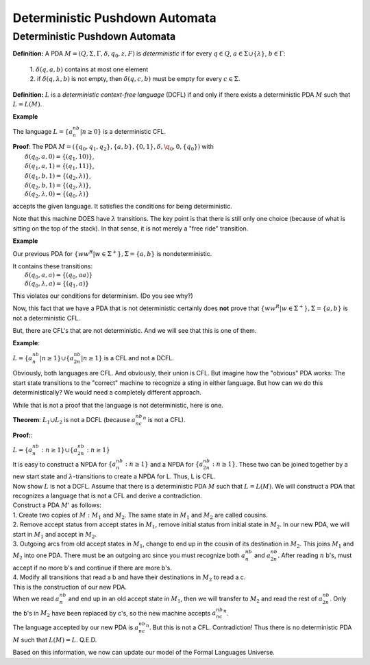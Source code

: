 .. This file is part of the OpenDSA eTextbook project. See
.. http://algoviz.org/OpenDSA for more details.
.. Copyright (c) 2012-2016 by the OpenDSA Project Contributors, and
.. distributed under an MIT open source license.

.. avmetadata::
   :author: Susan Rodger and Cliff Shaffer
   :requires: Nondeterministic Pushdown Automata
   :satisfies: Deterministic Pushdown Automata
   :topic: Finite Automata

Deterministic Pushdown Automata
===============================

Deterministic Pushdown Automata
-------------------------------

**Definition:** A PDA :math:`M = (Q, \Sigma, \Gamma, \delta, q_0, z,
F)` is *deterministic* if for every
:math:`q \in Q`, :math:`a \in \Sigma \cup \{\lambda\}`,
:math:`b \in \Gamma`:

   | 1. :math:`\delta(q, a, b)` contains at most one element
   | 2. if :math:`\delta(q, \lambda, b)` is not empty, then
        :math:`\delta(q, c, b)` must be empty for every
        :math:`c \in \Sigma`. 

**Definition:** :math:`L` is a *deterministic context-free language*
(DCFL) if and only if there exists a deterministic PDA
:math:`M` such that :math:`L = L(M)`.

**Example**

The language :math:`L = \{a^nb^n | n \ge 0\}` is a deterministic CFL.

| **Proof**: The PDA
  :math:`M = (\{q_0, q_1, q_2\}, \{a, b\}, \{0, 1\}, \delta, \q_0, 0, \{q_0\})`
  with
|   :math:`\delta(q_0, a, 0) = \{(q_1, 10)\}`,
|   :math:`\delta(q_1, a, 1) = \{(q_1, 11)\}`,
|   :math:`\delta(q_1, b, 1) = \{(q_2, \lambda)\}`,
|   :math:`\delta(q_2, b, 1) = \{(q_2, \lambda)\}`,
|   :math:`\delta(q_2, \lambda, 0) = \{(q_0, \lambda)\}`

accepts the given language.
It satisfies the conditions for being deterministic.

Note that this machine DOES have :math:`\lambda` transitions.
The key point is that there is still only one choice (because of what
is sitting on the top of the stack).
In that sense, it is not merely a "free ride" transition.

**Example**

Our previous PDA for :math:`\{ww^R | w\in{\Sigma}^{+}\}, \Sigma = \{a, b\}`
is nondeterministic.

| It contains these transitions:
|   :math:`\delta(q_0, a, a) = \{(q_0, aa)\}`
|   :math:`\delta(q_0, \lambda, a) = \{(q_1, a)\}`

This violates our conditions for determinism. (Do you see why?)

Now, this fact that we have a PDA that is not deterministic certainly
does **not** prove that 
:math:`\{ww^R | w\in{\Sigma}^{+}\}, \Sigma = \{a, b\}`
is not a deterministic CFL.

But, there are CFL's that are not deterministic.
And we will see that this is one of them.

**Example**:

:math:`L = \{a^nb^n|n \ge 1\} \cup \{a^nb^{2n}| n\ge 1\}` is a CFL and
not a DCFL.

Obviously, both languages are CFL.
And obviously, their union is CFL.
But imagine how the "obvious" PDA works:
The start state transitions to the "correct" machine to recognize a
sting in either language.
But how can we do this deterministically?
We would need a completely different approach.

While that is not a proof that the language is not deterministic, here
is one.

**Theorem**:
:math:`L_1 \cup L_2` is not a DCFL
(because :math:`a^nb^nc^n` is not a CFL).

**Proof:**:

| :math:`L = \{a^nb^n: n \ge 1\} \cup \{a^nb^{2n}: n \ge 1\}`

| It is easy to construct a NPDA for :math:`\{a^nb^n: n\ge 1\}` and 
  a NPDA for :math:`\{a^nb^{2n}: n \ge 1\}`.
  These two can be joined together by a new start state and
  :math:`\lambda`-transitions to create a NPDA for L. 
  Thus, L is CFL.

| Now show :math:`L` is not a DCFL.
  Assume that there is a deterministic PDA :math:`M` such that
  :math:`L = L(M)`.
  We will construct a PDA that recognizes a language that is not a CFL and
  derive a contradiction.

| Construct a PDA :math:`M'` as follows:

.. TODO::
   :type: Figure

   Show figure 

|   1. Create two copies of :math:`M: M_1` and :math:`M_2`.
       The same state in :math:`M_1` and :math:`M_2` are called cousins.

|   2. Remove accept status from accept states in :math:`M_1`,
       remove initial status from initial state in :math:`M_2`.
       In our new PDA, we will start in :math:`M_1` and accept in :math:`M_2`.

|   3. Outgoing arcs from old accept states in :math:`M_1`,
       change to end up in the cousin of its destination in
       :math:`M_2`.
       This joins :math:`M_1` and :math:`M_2` into one PDA.
       There must be an outgoing arc since you must recognize
       both :math:`a^nb^n` and :math:`a^nb^{2n}`.
       After reading :math:`n` b's, must accept if no more b's and 
       continue if there are more b's.

|   4. Modify all transitions that read a b and have their
       destinations in :math:`M_2` to read a c. 

| This is the construction of our new PDA. 

| When we read :math:`a^nb^n` and end up in an old accept state in
  :math:`M_1`, then we will transfer to :math:`M_2` and read the
  rest of :math:`a^nb^{2n}`.
  Only the b's in :math:`M_2` have been replaced by c's,
  so the new machine accepts :math:`a^nb^nc^n`.

| The language accepted by our new PDA is :math:`a^nb^nc^n`.
  But this is not a CFL. Contradiction! Thus there is no
  deterministic PDA :math:`M` such that :math:`L(M) = L`. 
  Q.E.D.

Based on this information, we now can update our model of the Formal
Languages Universe.

.. odsafig:: Images/lt8hier.png
   :width: 300
   :align: center
   :capalign: justify
   :figwidth: 90%
   :alt: lt8hier

